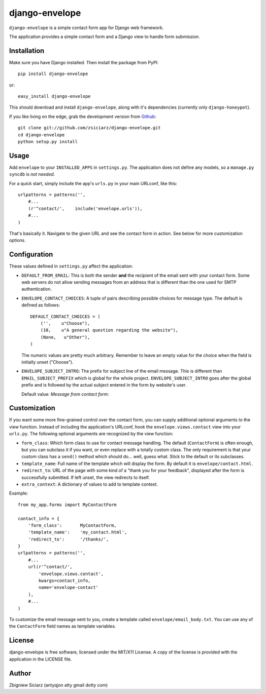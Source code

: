 ===============
django-envelope
===============

``django-envelope`` is a simple contact form app for Django web framework.

The application provides a simple contact form and a Django view to handle
form submission.

Installation
============

Make sure you have Django installed. Then install the package from PyPI::

    pip install django-envelope
    
or::

    easy_install django-envelope

This should download and install ``django-envelope``, along with it's 
dependencies (currently only ``django-honeypot``).

If you like living on the edge, grab the development version from Github_::

    git clone git://github.com/zsiciarz/django-envelope.git
    cd django-envelope
    python setup.py install
    
.. _Github: http://github.com/zsiciarz/django-envelope

Usage
=====

Add ``envelope`` to your ``INSTALLED_APPS`` in ``settings.py``. The application
does not define any models, so a ``manage.py syncdb`` is *not needed*. 

For a quick start, simply include the app's ``urls.py`` in your main URLconf, like
this::

    urlpatterns = patterns('',
        #...
        (r'^contact/',    include('envelope.urls')),
        #...
    )

That's basically it. Navigate to the given URL and see the contact form in
action. See below for more customization options.

Configuration
=============

These values defined in ``settings.py`` affect the application:

* ``DEFAULT_FROM_EMAIL``: This is both the sender **and** the recipient of
  the email sent with your contact form. Some web servers do not allow
  sending messages from an address that is different than the one used for
  SMTP authentication.

* ``ENVELOPE_CONTACT_CHOICES``: A tuple of pairs describing possible choices
  for message type. The default is defined as follows::
  
    DEFAULT_CONTACT_CHOICES = (
        ('',    u"Choose"),
        (10,    u"A general question regarding the website"),
        (None,   u"Other"),
    )
  
  The numeric values are pretty much arbitrary. Remember to leave an empty
  value for the choice when the field is initially unset ("Choose").

* ``ENVELOPE_SUBJECT_INTRO``: The prefix for subject line of the email message.
  This is different than ``EMAIL_SUBJECT_PREFIX`` which is global for the whole
  project. ``ENVELOPE_SUBJECT_INTRO`` goes after the global prefix and is
  followed by the actual subject entered in the form by website's user.
  
  Default value: *Message from contact form:*

Customization
=============

If you want some more fine-grained control over the contact form, you can
supply additional optional arguments to the view function. Instead of including
the application's URLconf, hook the ``envelope.views.contact`` view into your
``urls.py``. The following optional arguments are recognized by the view function:

* ``form_class``: Which form class to use for contact message handling.
  The default (``ContactForm``) is often enough, but you can subclass it if you
  want, or even replace with a totally custom class. The only requirement is
  that your custom class has a ``send()`` method which should do... well,
  guess what. Stick to the default or its subclasses.

* ``template_name``: Full name of the template which will display the form. By
  default it is ``envelope/contact.html``.

* ``redirect_to``: URL of the page with some kind of a "thank you for your
  feedback", displayed after the form is successfully submitted. If left unset,
  the view redirects to itself.

* ``extra_context``: A dictionary of values to add to template context.

Example::

    from my_app.forms import MyContactForm
    
    contact_info = {
        'form_class':       MyContactForm,
        'template_name':    'my_contact.html',
        'redirect_to':      '/thanks/',
    }
    urlpatterns = patterns('',
        #...
        url(r'^contact/', 
            'envelope.views.contact',
            kwargs=contact_info,
            name='envelope-contact'
        ),
        #...
    )

To customize the email message sent to you, create a template called 
``envelope/email_body.txt``. You can use any of the ``ContactForm`` field names
as template variables. 


License
=======
django-envelope is free software, licensed under the MIT/X11 License. A copy of
the license is provided with the application in the LICENSE file.

Author
======

Zbigniew Siciarz (antyqjon atty gmail dotty com)
